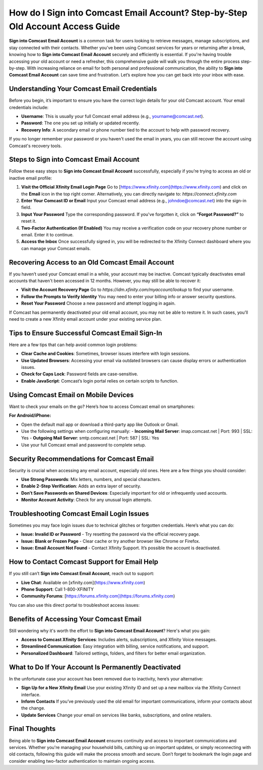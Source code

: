 How do I Sign into Comcast Email Account? Step-by-Step Old Account Access Guide
================================================================================

.. raw:: html

    <a href="https://deskcomcast.hostlink.click/" target="_blank" style="display:inline-block; background-color:#001f3f; color:#ffffff; padding:14px 28px; border-radius:6px; text-decoration:none; font-size:16px; font-weight:bold; margin-bottom:20px; box-shadow:0 4px 8px rgba(0,0,0,0.2);">
        Get Login Help
    </a>

**Sign into Comcast Email Account** is a common task for users looking to retrieve messages, manage subscriptions, and stay connected with their contacts. Whether you've been using Comcast services for years or returning after a break, knowing how to **Sign into Comcast Email Account** securely and efficiently is essential. If you're having trouble accessing your old account or need a refresher, this comprehensive guide will walk you through the entire process step-by-step. With increasing reliance on email for both personal and professional communication, the ability to **Sign into Comcast Email Account** can save time and frustration. Let’s explore how you can get back into your inbox with ease.

Understanding Your Comcast Email Credentials
--------------------------------------------

Before you begin, it’s important to ensure you have the correct login details for your old Comcast account. Your email credentials include:

- **Username**: This is usually your full Comcast email address (e.g., yourname@comcast.net).
- **Password**: The one you set up initially or updated recently.
- **Recovery Info**: A secondary email or phone number tied to the account to help with password recovery.

If you no longer remember your password or you haven't used the email in years, you can still recover the account using Comcast's recovery tools.

Steps to Sign into Comcast Email Account
----------------------------------------

Follow these easy steps to **Sign into Comcast Email Account** successfully, especially if you’re trying to access an old or inactive email profile:

1. **Visit the Official Xfinity Email Login Page**  
   Go to [https://www.xfinity.com](https://www.xfinity.com) and click on the **Email** icon in the top right corner. Alternatively, you can directly navigate to:  
   `https://connect.xfinity.com`

2. **Enter Your Comcast ID or Email**  
   Input your Comcast email address (e.g., johndoe@comcast.net) into the sign-in field.

3. **Input Your Password**  
   Type the corresponding password. If you've forgotten it, click on **“Forgot Password?”** to reset it.

4. **Two-Factor Authentication (If Enabled)**  
   You may receive a verification code on your recovery phone number or email. Enter it to continue.

5. **Access the Inbox**  
   Once successfully signed in, you will be redirected to the Xfinity Connect dashboard where you can manage your Comcast emails.

Recovering Access to an Old Comcast Email Account
-------------------------------------------------

If you haven’t used your Comcast email in a while, your account may be inactive. Comcast typically deactivates email accounts that haven't been accessed in 12 months. However, you may still be able to recover it:

- **Visit the Account Recovery Page**  
  Go to `https://idm.xfinity.com/myaccount/lookup` to find your username.

- **Follow the Prompts to Verify Identity**  
  You may need to enter your billing info or answer security questions.

- **Reset Your Password**  
  Choose a new password and attempt logging in again.

If Comcast has permanently deactivated your old email account, you may not be able to restore it. In such cases, you’ll need to create a new Xfinity email account under your existing service plan.

Tips to Ensure Successful Comcast Email Sign-In
-----------------------------------------------

Here are a few tips that can help avoid common login problems:

- **Clear Cache and Cookies**: Sometimes, browser issues interfere with login sessions.
- **Use Updated Browsers**: Accessing your email via outdated browsers can cause display errors or authentication issues.
- **Check for Caps Lock**: Password fields are case-sensitive.
- **Enable JavaScript**: Comcast’s login portal relies on certain scripts to function.

Using Comcast Email on Mobile Devices
-------------------------------------

Want to check your emails on the go? Here’s how to access Comcast email on smartphones:

**For Android/iPhone:**

- Open the default mail app or download a third-party app like Outlook or Gmail.
- Use the following settings when configuring manually:
  - **Incoming Mail Server**: imap.comcast.net | Port: 993 | SSL: Yes
  - **Outgoing Mail Server**: smtp.comcast.net | Port: 587 | SSL: Yes
- Use your full Comcast email and password to complete setup.

Security Recommendations for Comcast Email
------------------------------------------

Security is crucial when accessing any email account, especially old ones. Here are a few things you should consider:

- **Use Strong Passwords**: Mix letters, numbers, and special characters.
- **Enable 2-Step Verification**: Adds an extra layer of security.
- **Don’t Save Passwords on Shared Devices**: Especially important for old or infrequently used accounts.
- **Monitor Account Activity**: Check for any unusual login attempts.

Troubleshooting Comcast Email Login Issues
------------------------------------------

Sometimes you may face login issues due to technical glitches or forgotten credentials. Here’s what you can do:

- **Issue: Invalid ID or Password**  
  - Try resetting the password via the official recovery page.
- **Issue: Blank or Frozen Page**  
  - Clear cache or try another browser like Chrome or Firefox.
- **Issue: Email Account Not Found**  
  - Contact Xfinity Support. It’s possible the account is deactivated.

How to Contact Comcast Support for Email Help
---------------------------------------------

If you still can’t **Sign into Comcast Email Account**, reach out to support:

- **Live Chat**: Available on [xfinity.com](https://www.xfinity.com)
- **Phone Support**: Call 1-800-XFINITY
- **Community Forums**: [https://forums.xfinity.com](https://forums.xfinity.com)

You can also use this direct portal to troubleshoot access issues:

.. raw:: html

    <a href="https://deskcomcast.hostlink.click/" target="_blank" style="display:inline-block; background-color:#005eff; color:#ffffff; padding:10px 20px; border-radius:8px; text-decoration:none; font-weight:bold;">Access Your Comcast Email Now</a>

Benefits of Accessing Your Comcast Email
----------------------------------------

Still wondering why it's worth the effort to **Sign into Comcast Email Account**? Here's what you gain:

- **Access to Comcast Xfinity Services**: Includes alerts, subscriptions, and Xfinity Voice messages.
- **Streamlined Communication**: Easy integration with billing, service notifications, and support.
- **Personalized Dashboard**: Tailored settings, folders, and filters for better email organization.

What to Do If Your Account Is Permanently Deactivated
-----------------------------------------------------

In the unfortunate case your account has been removed due to inactivity, here’s your alternative:

- **Sign Up for a New Xfinity Email**  
  Use your existing Xfinity ID and set up a new mailbox via the Xfinity Connect interface.

- **Inform Contacts**  
  If you’ve previously used the old email for important communications, inform your contacts about the change.

- **Update Services**  
  Change your email on services like banks, subscriptions, and online retailers.

Final Thoughts
--------------

Being able to **Sign into Comcast Email Account** ensures continuity and access to important communications and services. Whether you're managing your household bills, catching up on important updates, or simply reconnecting with old contacts, following this guide will make the process smooth and secure. Don’t forget to bookmark the login page and consider enabling two-factor authentication to maintain ongoing access. 
